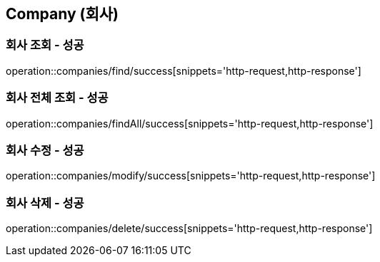 == Company (회사)

=== 회사 조회 - 성공
operation::companies/find/success[snippets='http-request,http-response']

=== 회사 전체 조회 - 성공
operation::companies/findAll/success[snippets='http-request,http-response']

=== 회사 수정 - 성공
operation::companies/modify/success[snippets='http-request,http-response']

=== 회사 삭제 - 성공
operation::companies/delete/success[snippets='http-request,http-response']
